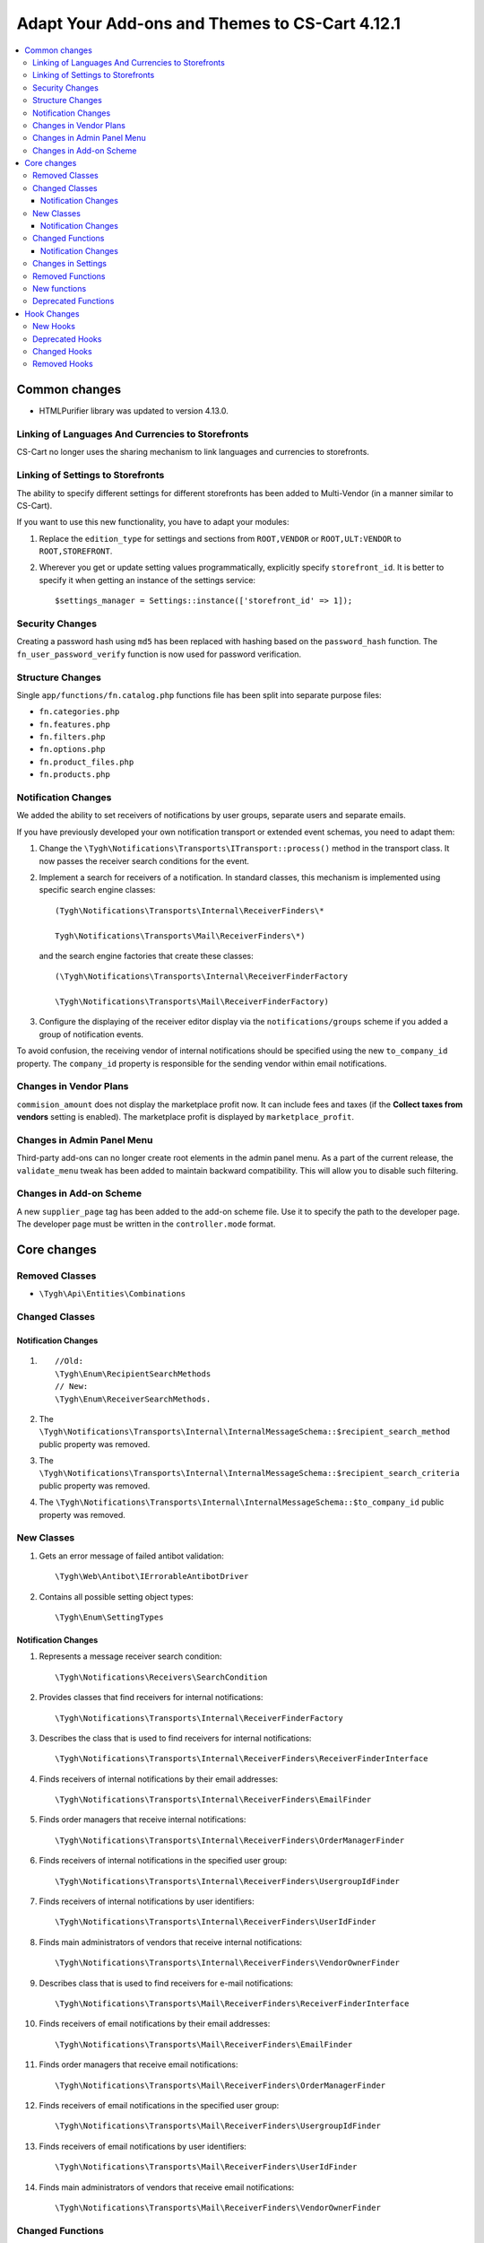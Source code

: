 ***********************************************
Adapt Your Add-ons and Themes to CS-Cart 4.12.1
***********************************************

.. contents::
    :backlinks: none
    :local:


==============
Common changes
==============

* HTMLPurifier library was updated to version 4.13.0.


--------------------------------------------------
Linking of Languages And Currencies to Storefronts
--------------------------------------------------

CS-Cart no longer uses the sharing mechanism to link languages and currencies to storefronts.


----------------------------------
Linking of Settings to Storefronts
----------------------------------

The ability to specify different settings for different storefronts has been added to Multi-Vendor (in a manner similar to CS-Cart).

If you want to use this new functionality, you have to adapt your modules:

#. Replace the ``edition_type`` for settings and sections from ``ROOT,VENDOR`` or ``ROOT,ULT:VENDOR`` to ``ROOT,STOREFRONT``.

#. Wherever you get or update setting values programmatically, explicitly specify ``storefront_id``. It is better to specify it when getting an instance of the settings service::

       $settings_manager = Settings::instance(['storefront_id' => 1]);
       
       
----------------
Security Changes
----------------

Creating a password hash using ``md5`` has been replaced with hashing based on the ``password_hash`` function. The ``fn_user_password_verify`` function is now used for password verification.


-----------------
Structure Changes
-----------------

Single ``app/functions/fn.catalog.php`` functions file has been split into separate purpose files:

* ``fn.categories.php``

* ``fn.features.php``

* ``fn.filters.php``

* ``fn.options.php``

* ``fn.product_files.php``

* ``fn.products.php``


--------------------
Notification Changes
--------------------

We added the ability to set receivers of notifications by user groups, separate users and separate emails.

If you have previously developed your own notification transport or extended event schemas, you need to adapt them:

#. Change the ``\Tygh\Notifications\Transports\ITransport::process()`` method in the transport class. It now passes the receiver search conditions for the event.

#. Implement a search for receivers of a notification. In standard classes, this mechanism is implemented using specific search engine classes::

       (Tygh\Notifications\Transports\Internal\ReceiverFinders\*
       
       Tygh\Notifications\Transports\Mail\ReceiverFinders\*)
       
   and the search engine factories that create these classes::
   
       (\Tygh\Notifications\Transports\Internal\ReceiverFinderFactory
       
       \Tygh\Notifications\Transports\Mail\ReceiverFinderFactory)
       
#. Configure the displaying of the receiver editor display via the ``notifications/groups`` scheme if you added a group of notification events.

To avoid confusion, the receiving vendor of internal notifications should be specified using the new ``to_company_id`` property. The ``company_id`` property is responsible for the sending vendor within email notifications.


-----------------------
Changes in Vendor Plans
-----------------------

``commision_amount`` does not display the marketplace profit now. It can include fees and taxes (if the **Collect taxes from vendors** setting is enabled). The marketplace profit is displayed by ``marketplace_profit``.


---------------------------
Changes in Admin Panel Menu
---------------------------

Third-party add-ons can no longer create root elements in the admin panel menu. As a part of the current release, the ``validate_menu`` tweak has been added to maintain backward compatibility. This will allow you to disable such filtering.


------------------------
Changes in Add-on Scheme
------------------------ 

A new ``supplier_page`` tag has been added to the add-on scheme file. Use it to specify the path to the developer page. The developer page must be written in the ``controller.mode`` format.


============
Core changes
============

---------------
Removed Classes
---------------

* ``\Tygh\Api\Entities\Combinations``

---------------      
Changed Classes
---------------

~~~~~~~~~~~~~~~~~~~~
Notification Changes
~~~~~~~~~~~~~~~~~~~~

#. ::

       //Old:
       \Tygh\Enum\RecipientSearchMethods 
       // New:
       \Tygh\Enum\ReceiverSearchMethods.
        
#. The ``\Tygh\Notifications\Transports\Internal\InternalMessageSchema::$recipient_search_method`` public property was removed.

#. The ``\Tygh\Notifications\Transports\Internal\InternalMessageSchema::$recipient_search_criteria`` public property was removed.

#. The ``\Tygh\Notifications\Transports\Internal\InternalMessageSchema::$to_company_id`` public property was removed.


----------- 
New Classes
-----------

#. Gets an error message of failed antibot validation::

       \Tygh\Web\Antibot\IErrorableAntibotDriver
       
#. Contains all possible setting object types::

       \Tygh\Enum\SettingTypes
       
~~~~~~~~~~~~~~~~~~~~       
Notification Changes
~~~~~~~~~~~~~~~~~~~~

#. Represents a message receiver search condition::

       \Tygh\Notifications\Receivers\SearchCondition
       
#. Provides classes that find receivers for internal notifications::

       \Tygh\Notifications\Transports\Internal\ReceiverFinderFactory 
       
#. Describes the class that is used to find receivers for internal notifications::

       \Tygh\Notifications\Transports\Internal\ReceiverFinders\ReceiverFinderInterface

#.  Finds receivers of internal notifications by their email addresses::

       \Tygh\Notifications\Transports\Internal\ReceiverFinders\EmailFinder 
       
#. Finds order managers that receive internal notifications::

       \Tygh\Notifications\Transports\Internal\ReceiverFinders\OrderManagerFinder 
       
#. Finds receivers of internal notifications in the specified user group::

       \Tygh\Notifications\Transports\Internal\ReceiverFinders\UsergroupIdFinder
        
#. Finds receivers of internal notifications by user identifiers::

       \Tygh\Notifications\Transports\Internal\ReceiverFinders\UserIdFinder 
       
#. Finds main administrators of vendors that receive internal notifications::

       \Tygh\Notifications\Transports\Internal\ReceiverFinders\VendorOwnerFinder 
       
#. Describes class that is used to find receivers for e-mail notifications::

       \Tygh\Notifications\Transports\Mail\ReceiverFinders\ReceiverFinderInterface 
       
#. Finds receivers of email notifications by their email addresses::

       \Tygh\Notifications\Transports\Mail\ReceiverFinders\EmailFinder 
       
#. Finds order managers that receive email notifications::

       \Tygh\Notifications\Transports\Mail\ReceiverFinders\OrderManagerFinder 
       
#. Finds receivers of email notifications in the specified user group::

       \Tygh\Notifications\Transports\Mail\ReceiverFinders\UsergroupIdFinder 
       
#. Finds receivers of email notifications by user identifiers::

       \Tygh\Notifications\Transports\Mail\ReceiverFinders\UserIdFinder
       
#. Finds main administrators of vendors that receive email notifications::

       \Tygh\Notifications\Transports\Mail\ReceiverFinders\VendorOwnerFinder
       
       
-----------------       
Changed Functions
-----------------

#. ::

       // Old:
       \Tygh\Backend\Storage\ABackend.php::getUrl($file = '', $protocol = '');
       // New:
       \Tygh\Backend\Storage\ABackend.php::getUrl($file = '', $protocol = '', $url = '');
       
#. ::
       
       // Old:
       \Tygh\Backend\Storage\Amazon.php::getUrl($file = '', $protocol = '');
       // New:
       \Tygh\Backend\Storage\Amazon.php::getUrl($file = '', $protocol = '', $url = '');
       
#. ::
       
       // Old:
       \Tygh\Backend\Storage\File.php::getUrl($file = '', $protocol = '');
       // New:
       \Tygh\Backend\Storage\File.php::getUrl($file = '', $protocol = '', $url = '');
       
#. ::

       // Old:
       fn_get_user_name($user_id)
       // New:
       fn_get_user_name($user_id, array $user_info = null)

#. ::
       
       // Old:
       fn_exim_get_field_label($value)
       // New:
       fn_exim_get_field_label($value, $action = '')
       
#. ::
       
       // Old:
       fn_generate_thumbnail($image_path, $width, $height = 0, $lazy = false, $return_rel_path = false, array $image = [])
       // New:
       fn_generate_thumbnail($image_path, $width, $height = 0, $lazy = false, $return_rel_path = false, array $image = [], $url = '')

#. ::

       // Old:
       fn_image_to_display($images, $image_width = 0, $image_height = 0)
       // New:
       fn_image_to_display(array $images, $image_width = 0, $image_height = 0, $url = '')

#. ::

       // Old:
       fn_hybrid_auth_get_provider_data($provider)
       // New:
       fn_hybrid_auth_get_provider_data($provider_id)
       
#. ::
       
       // Old:
       fn_hybrid_auth_get_unlink_provider($user_id, $provider)
       // New:
       fn_hybrid_auth_get_unlink_provider($user_id, $provider_id)
       
#. ::
       
       // Old:
       fn_hybrid_auth_get_provider_data($provider)
       // New:
       fn_hybrid_auth_get_provider_data($provider_id)
       
#. ::
       
       // Old:
       fn_hybrid_auth_delete_provider($provider)
       // New:
       fn_hybrid_auth_delete_provider($provider_id)
       
#. ::
       
       // Old:
       fn_hybrid_auth_create_user($auth_data, $provider)
       // New:
       fn_hybrid_auth_create_user($auth_data, $provider, $provider_id)
       
#. ::
       
       // Old:
       fn_hybrid_auth_link_provider($user_id, $identifier, $provider)
       // New:
       fn_hybrid_auth_link_provider($user_id, $identifier, $provider_id)
       
#. ::
       
       // Old:
       fn_hybrid_auth_login($user_data, $auth_data, $provider)
       // New:
       fn_hybrid_auth_login($user_data, $auth_data, $provider_id)
       
#. ::
       
       // Old:
       fn_hybrid_auth_link($user_data, $auth_data, $provider)
       // New:
       fn_hybrid_auth_link($user_data, $auth_data, $provider_id)
       
#. ::
       
       // Old:
       fn_hybrid_auth_link_profile($auth_data, $provider)
       // New:
       fn_hybrid_auth_link_profile($auth_data, $provider_id)
       
#. ::
       
       // Old:
       fn_hybrid_auth_fix_old_user($auth_data, $provider)
       // New:
       fn_hybrid_auth_fix_old_user($auth_data, $provider_id)
       
#. ::
       
       // Old:
       fn_get_schema($schema_dir, $name, $type = 'php', $force_addon_init = false)
       // New:
       fn_get_schema($schema_dir, $name, $type = 'php', $force_addon_init = false, array $addons_to_load_schemas_from = null)
       
#. ::
       
       // Old:
       fn_delete_discussion($object_id, $object_type)
       // New:
       fn_delete_discussion($object_id, $object_type, $company_id = null)
       
~~~~~~~~~~~~~~~~~~~~
Notification Changes
~~~~~~~~~~~~~~~~~~~~

#. ::

       // Old:
       \Tygh\Notifications\Transports\ITransport::process(BaseMessageSchema $schema);
       // New:
       \Tygh\Notifications\Transports\ITransport::process(BaseMessageSchema $schema, array $receiver_search_conditions);


-------------------
Changes in Settings
-------------------

#. ::

       // Old:
       \Tygh\Settings::instance($company_id = null)
       // New:
       \Tygh\Settings::instance($params = [])
       
#. ::
       
       // Old:
       \Tygh\Settings::getList($section_id = 0, $section_tab_id = 0, $plain_list = false, $company_id = null, $lang_code = CART_LANGUAGE)
       // New:
       \Tygh\Settings::getList($section_id = 0, $section_tab_id = 0, $plain_list = false, $company_id = null, $lang_code = CART_LANGUAGE, $storefront_id = null)
       
#. ::
       
       // Old:
       \Tygh\Settings::getSettingDataByName($setting_name, $company_id = null, $lang_code = CART_LANGUAGE)
       // New:
       \Tygh\Settings::getSettingDataByName($setting_name, $company_id = null, $lang_code = CART_LANGUAGE, $storefront_id = null)

#. ::

       // Old:
       \Tygh\Settings::getValues($section_name = '', $section_type = Settings::CORE_SECTION, $hierarchy = true, $company_id = null)
       // New:
       \Tygh\Settings::getValues($section_name = '', $section_type = Settings::CORE_SECTION, $hierarchy = true, $company_id = null, $storefront_id = null)
       
#. ::      
       
       // Old:
       \Tygh\Settings::getValue($setting_name, $section_name, $company_id = null)
       // New:
       \Tygh\Settings::getValue($setting_name, $section_name, $company_id = null, $storefront_id = null)
#. ::

       // Old:
       \Tygh\Settings::getData($object_id, $company_id = null, $lang_code = CART_LANGUAGE)
       // New:
       \Tygh\Settings::getData($object_id, $company_id = null, $lang_code = CART_LANGUAGE, $storefront_id = null)
       
#. ::
       
       // Old:
       \Tygh\Settings::updateValue($setting_name, $setting_value, $section_name = '', $force_cache_cleanup = false, $company_id = null, $execute_functions = true)
       // New:
       \Tygh\Settings::updateValue($setting_name, $setting_value, $section_name = '', $force_cache_cleanup = false, $company_id = null, $execute_functions = true, $storefront_id = null)
#. ::

       // Old:
       \Tygh\Settings::updateValueById($object_id, $value, $company_id = null, $execute_functions = true)
       // New:
       \Tygh\Settings::updateValueById($object_id, $value, $company_id = null, $execute_functions = true, $storefront_id = null)
       
#. ::
       
       // Old:
       fn_update_addon($settings)
       // New:
       fn_update_addon($settings, $storefront_id = null)
       
#. ::
       
       // Old:
       fn_update_customization_mode(array $modes)
       // New:
       fn_update_customization_mode(array $modes, $storefront_id = null)
       
#. ::

       // Old:
       fn_get_storefront_protocol($company_id = null)
       // New:
       fn_get_storefront_protocol($company_id = null, $storefront_id = null)
       
       
-----------------       
Removed Functions
-----------------

* ``fn_hybrid_auth_get_provider_id($provider)``

* ``fn_prepare_xml_product_options``

* ``fn_get_product_options_inventory_ebay``

* ``\Tygh\Commerceml\RusEximCommerceml::addNewCombination``

* ``\Tygh\Commerceml\RusEximCommerceml::addProductOptionException``

* ``fn_rus_exim_1c_look_through_variants_update_combination``

* ``fn_delete_product_combination``

* ``fn_delete_product_option_combinations``

* ``fn_look_through_variants``

* ``fn_delete_outdated_combinations``

* ``fn_rebuild_product_options_inventory``

* ``fn_update_exceptions``

* ``fn_clone_options_inventory``

* ``fn_get_product_options_inventory``

* ``fn_get_product_options_combination_data``

* ``fn_update_option_combination``

* ``fn_delete_option_combination``


-------------
New functions
-------------

#. Get the statuses list with specific parameters::

       fn_get_status_by_type_and_param($type, $params)
       
#. Send a notification about current return request status::

       fn_rma_send_notification 
       
#. Get the event groups schema::

       \Tygh\Providers\EventDispatcherProvider::getEventGroupsSchema() — 

#. Get notification settings::

       \Tygh\Providers\EventDispatcherProvider::getNotificationSettings($with_receivers = false) 

#. Get the events schema::

       \Tygh\Providers\EventDispatcherProvider::getEventsSchema()
       
#. Get the user's email::

       fn_get_user_email($user_id, array $user_info = null)
       
#. Update the promotion image for specified language (will be uploaded for all languages if new)::

       fn_promotions_update_image($promotion_id, $lang_code = DESCR_SL) 
       
#. Delete the promotion image::

       fn_promotions_delete_image($promotion_id, $lang_code = null)

#. Clone the promotion images links for specified languages::

       fn_promotions_copy_image_link_to_langs($promotion_id, $original_lang = CART_LANGUAGE, array $cloned_langs = [])
       
#. Clone the promotion images links to added language::

       fn_promotions_update_language_post($language_data)
       
#. Delete the promotion images for deleted languages::

       fn_promotions_delete_languages_post($deleted_lang_codes)
       
#. Delete the image data specified for promotions::

       fn_promotions_delete_image_pre($pair_id)
       
#. Get currency information::

       fn_get_currency($currency_id, $lang_code = DESCR_SL)
       
#. Delete the file attachment by object ID::

       fn_attachments_delete_by_object_id($object_type, $object_id)
       
#. Fetche the array of paths to import attachments directory::

       fn_attachments_get_import_attachments_directory($company_id, $path = '') 

#. Check if the vendor administrator can use ``order_management``::

       fn_vendor_privileges_check_permission_order_management()
       
#. Save user profile fields data::

       fn_store_user_profile_fields(array $profile_data, $object_id, $object_type)
       
#. Get current storefront data::

       \Tygh\Providers\StorefrontProvider::getStorefront()
       
#. Get storefront repository data::

       \Tygh\Providers\StorefrontProvider::getRepository()

#. Remove all settings values for the storefront::

       \Tygh\Settings::removeStorefrontSettings($storefront_id)

#. Remove all company- and storefront-specific values of the setting::

       \Tygh\Settings::resetAllOverrides($object_id)

#. Check whether setting can be overridden on a per storefront or a per company basis::

       \Tygh\Settings::areOverriddenValuesSupportedByEdition($edition_type) 

#. Define if admin panel will be shown or not::

       fn_is_bottom_panel_available($auth)

#. Define if theme editor can be activated by an authorized user::

       fn_is_theme_editor_available_for_user($auth)

#. Prepare data for the bottom panel::

       fn_prepare_bottom_panel_data()
       
       
--------------------       
Deprecated Functions
--------------------

#. ::

       // Deprecated function:
       \Tygh\Addons\ProductVariations\Service::onChangedProductQuantityInZero()
       // What to use instead:
       \Tygh\Addons\ProductVariations\Service::onChangedProductQuantity
       
#. ::

       // Deprecated function:
       fn_get_avail_product_features
       // What to use instead:
       fn_get_product_features
       
#. ::
       
       // Deprecated function:
       fn_filter_product_data
       // Deprecated function:
       fn_filters_not_found_notification
       
#. ::       
       
       // Deprecated function:
       fn_send_return_mail
       // What to use instead:
       fn_rma_send_notification
       
#. ::       
       
       // Deprecated function:
       \Tygh\Settings::resetAllVendorsSettings
       // What to use instead:
       \Tygh\Settings::resetAllOverrides
       
#. ::       
       
       // Deprecated function:
       fn_array_column
       // What to use instead:
       array_column.
       

============
Hook Changes
============

---------
New Hooks
---------

#. This hook is executed before sending a notification about the new shipment creation. The hook allows you to modify the notification shipment data::

       fn_set_hook('update_shipment_before_send_notification', $shipment_data, $shipment_id, $group_key, $all_products, $force_notification, $order_info, $shipment);
       
#. This hook is executed before selecting an existent product feature variant by name::

       fn_set_hook('update_product_feature_variant_before_select', $feature_id, $feature_type, $variant, $lang_code, $fields, $joins, $conditions, $limit);
       
#. This hook is executed after the display_language and the description_language parameters are determined, and right before setting them. The hook allows you to change the languages that will be used and the list of available languages::

       fn_set_hook('init_language_post', $params, $area, $default_language, $session_display_language, $avail_languages, $display_language, $description_language, $browser_language); 

#. This hook changes parameters for selecting companies::

       fn_set_hook('get_companies_pre', $params, $items_per_page, $lang_code); 

#. This hook allows you to extend data provided to the bottom panel::

       fn_set_hook('prepare_bottom_panel_data', $bottom_panel_data);
       
#. This hook adds additional vendors activity statistic to a dashboard::

       fn_set_hook('dashboard_get_vendor_activities_post', $timestamp_from, $timestamp_to, $dashboard_vendors_activity);
       
#. This hook is executed when the cart content is calculated after the shipping rates are calculated. The hook allows you to modify the cart and the shipping list::

       fn_set_hook('calculate_cart_content_after_shipping_calculation', $cart, $auth, $calculate_shipping, $calculate_taxes, $options_style, $apply_cart_promotions, $lang_code, $area, $cart_products, $product_groups);
       
#. This POST hook allows you to update product filter::

       fn_set_hook('update_product_filter_post', $filter_data, $filter_id, $lang_code, $create);

#. This hook changes the message before converting it::

       fn_set_hook('message_style_formatter_convert_pre', $message, $inline_css);

#. This hook changes the message after converting it::

       fn_set_hook('message_style_formatter_convert_post', $message); 


----------------       
Deprecated Hooks
----------------

#. ::

       // Deprecated hook:
       get_avail_product_features_pre
       // What to use instead:
       get_product_features_pre
       
#. ::

       // Deprecated hook:
       get_avail_product_features_post
       // What to use instead:
       get_product_features_post
      
#. ``get_avail_product_features_before_select``
       
#. ``filter_product_data``
       
#. ``update_product_filter``
       
       
-------------       
Changed Hooks
-------------

#. ::

       // Deprecated hook:
       fn_set_hook('get_orders_totals', $paid_statuses, $join, $condition, $group);
       // What to use instead:
       fn_set_hook('get_orders_totals', $paid_statuses, $join, $condition, $group, $totals);
       
#. ::       
       
       // Deprecated hook:
       fn_set_hook('settings_update_value_by_id_pre', $this, $object_id, $value, $company_id, $execute_functions, $data, $old_data, $table);
       // What to use instead:
       fn_set_hook('settings_update_value_by_id_pre', $this, $object_id, $value, $company_id, $execute_functions, $data, $old_data, $table, $storefront_id);
       
#. ::       
       
       // Deprecated hook:
       fn_set_hook('settings_update_value_by_id_post', $this, $object_id, $value, $company_id, $execute_functions, $data, $old_data, $table);
       // What to use instead:
       fn_set_hook('settings_update_value_by_id_post', $this, $object_id, $value, $company_id, $execute_functions, $data, $old_data, $table, $storefront_id);
       
#. ::       
       
       // Deprecated hook:
       fn_set_hook('get_product_data_pre', $product_id, $auth, $lang_code, $field_list, $get_add_pairs, $get_main_pair, $get_taxes, $get_qty_discounts, $preview, $features, $skip_company_condition);
       // What to use instead:
       fn_set_hook('get_product_data_pre', $product_id, $auth, $lang_code, $field_list, $get_add_pairs, $get_main_pair, $get_taxes, $get_qty_discounts, $preview, $features, $skip_company_condition, $params);
       
#. ::       
       
       // Deprecated hook:
       fn_set_hook('pre_get_cart_product_data', $hash, $product, $skip_promotion, $cart, $auth, $promotion_amount, $fields, $join);
       // What to use instead:
       fn_set_hook('pre_get_cart_product_data', $hash, $product, $skip_promotion, $cart, $auth, $promotion_amount, $fields, $join, $params);
       
#. ::       
       
       // Deprecated hook:
       fn_set_hook('hybrid_auth_create_user', $auth_data, $provider, $user_data);
       // What to use instead:
       fn_set_hook('hybrid_auth_create_user', $auth_data, $provider, $user_data, $provider_id);
       
#. ::       
       
       // Deprecated hook:
       fn_set_hook('delete_discussion_pre', $object_id, $object_type);
       // What to use instead:
       fn_set_hook('delete_discussion_pre', $object_id, $object_type, $company_id);
       
#. ::       
       
       // Deprecated hook:
       fn_set_hook('delete_discussion_post', $object_id, $object_type, $is_deleted);
       // What to use instead:
       fn_set_hook('delete_discussion_post', $object_id, $object_type, $is_deleted, $company_id);
       

-------------
Removed Hooks
-------------

* ``fn_set_hook('delete_product_option_combinations', $product_id);``

* ``fn_set_hook('look_through_variants_pre', $product_id, $amount, $options, $variants);``

* ``fn_set_hook('look_through_variants_update_combination', $combination, $_data, $product_id, $amount, $options, $variants);``

* ``fn_set_hook('look_through_variants_post', $combinations, $product_id, $amount, $options, $variants);``

* ``fn_set_hook('rebuild_product_options_inventory_pre', $product_id, $amount);``

* ``fn_set_hook('rebuild_product_options_inventory_post', $product_id);``

* ``fn_set_hook('update_exceptions_pre', $product_id, $exceptions);``

* ``fn_set_hook('update_exceptions_post', $product_id, $exceptions);``

* ``fn_set_hook('clone_options_inventory_pre', $from_product_id, $to_product_id, $options, $variants);``

* ``fn_set_hook('clone_options_inventory_post', $from_product_id, $to_product_id, $options, $variants);``

* ``fn_set_hook('get_product_options_inventory_pre', $params, $items_per_page, $lang_code);``

* ``fn_set_hook('get_product_options_inventory_post', $params, $items_per_page, $lang_code, $inventory);``

* ``fn_set_hook('get_product_options_combination_data_post', $combination_hash, $combination);``

* ``fn_set_hook('update_option_combination_pre', $combination_data, $combination_hash);``

* ``fn_set_hook('update_option_combination_post', $combination_data, $combination_hash, $inventory_amount);``

* ``fn_set_hook('delete_option_combination_pre', $combination_hash);``
